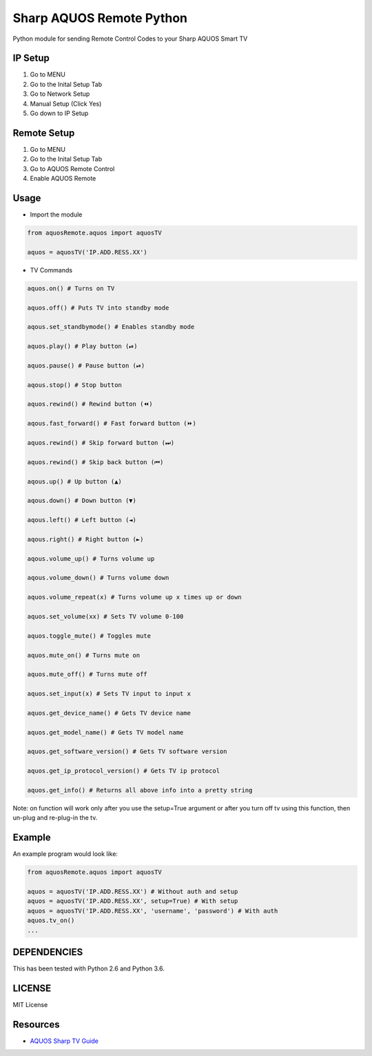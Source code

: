 Sharp AQUOS Remote Python
=========================

Python module for sending Remote Control Codes to your Sharp AQUOS Smart
TV

IP Setup
--------

1. Go to MENU
2. Go to the Inital Setup Tab
3. Go to Network Setup
4. Manual Setup (Click Yes)
5. Go down to IP Setup

Remote Setup
------------

1. Go to MENU
2. Go to the Inital Setup Tab
3. Go to AQUOS Remote Control
4. Enable AQUOS Remote

Usage
-----

-  Import the module

.. code:: python

    from aquosRemote.aquos import aquosTV

    aquos = aquosTV('IP.ADD.RESS.XX')


-  TV Commands

.. code:: python

    aquos.on() # Turns on TV

    aquos.off() # Puts TV into standby mode

    aqous.set_standbymode() # Enables standby mode

    aquos.play() # Play button (⏯)

    aquos.pause() # Pause button (⏯)

    aqous.stop() # Stop button

    aquos.rewind() # Rewind button (⏪)

    aqous.fast_forward() # Fast forward button (⏩)

    aquos.rewind() # Skip forward button (⏭)

    aquos.rewind() # Skip back button (⏮)

    aqous.up() # Up button (▲)

    aqous.down() # Down button (▼)

    aqous.left() # Left button (◄)

    aqous.right() # Right button (►)

    aqous.volume_up() # Turns volume up

    aqous.volume_down() # Turns volume down

    aquos.volume_repeat(x) # Turns volume up x times up or down

    aquos.set_volume(xx) # Sets TV volume 0-100

    aquos.toggle_mute() # Toggles mute

    aquos.mute_on() # Turns mute on

    aquos.mute_off() # Turns mute off

    aquos.set_input(x) # Sets TV input to input x

    aquos.get_device_name() # Gets TV device name

    aquos.get_model_name() # Gets TV model name

    aquos.get_software_version() # Gets TV software version

    aquos.get_ip_protocol_version() # Gets TV ip protocol

    aquos.get_info() # Returns all above info into a pretty string

Note: on function will work only after you use the setup=True argument or after
you turn off tv using this function, then un-plug and re-plug-in the tv.

Example
-------

An example program would look like:

.. code:: python

    from aquosRemote.aquos import aquosTV

    aquos = aquosTV('IP.ADD.RESS.XX') # Without auth and setup
    aquos = aquosTV('IP.ADD.RESS.XX', setup=True) # With setup
    aquos = aquosTV('IP.ADD.RESS.XX', 'username', 'password') # With auth
    aquos.tv_on()
    ...

DEPENDENCIES
------------

This has been tested with Python 2.6 and Python 3.6.

LICENSE
-------

MIT License

Resources
---------

-  `AQUOS Sharp TV
   Guide <http://files.sharpusa.com/Downloads/ForHome/HomeEntertainment/LCDTVs/Manuals/mon_man_LC70LE847U_LC60LE847U_LC70LE745U_LC60LE745U_LC80LE844U.pdf>`__
